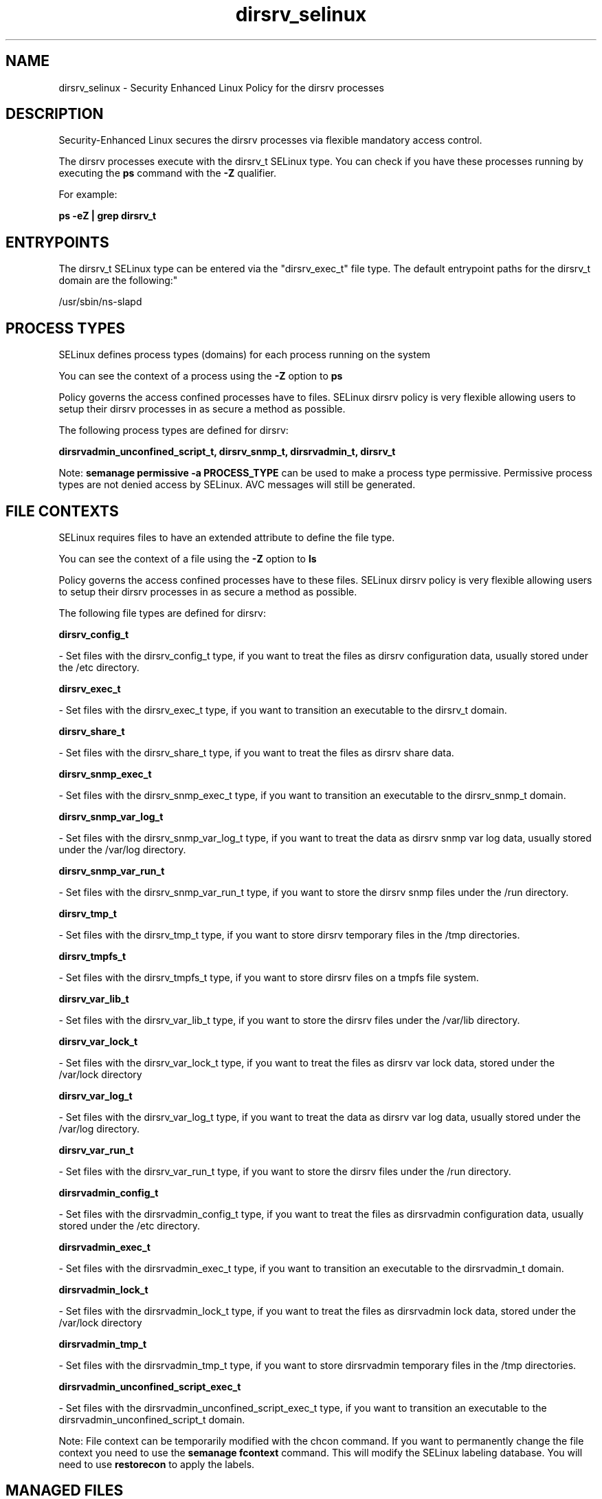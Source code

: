 .TH  "dirsrv_selinux"  "8"  "12-11-01" "dirsrv" "SELinux Policy documentation for dirsrv"
.SH "NAME"
dirsrv_selinux \- Security Enhanced Linux Policy for the dirsrv processes
.SH "DESCRIPTION"

Security-Enhanced Linux secures the dirsrv processes via flexible mandatory access control.

The dirsrv processes execute with the dirsrv_t SELinux type. You can check if you have these processes running by executing the \fBps\fP command with the \fB\-Z\fP qualifier.

For example:

.B ps -eZ | grep dirsrv_t


.SH "ENTRYPOINTS"

The dirsrv_t SELinux type can be entered via the "dirsrv_exec_t" file type.  The default entrypoint paths for the dirsrv_t domain are the following:"

/usr/sbin/ns-slapd
.SH PROCESS TYPES
SELinux defines process types (domains) for each process running on the system
.PP
You can see the context of a process using the \fB\-Z\fP option to \fBps\bP
.PP
Policy governs the access confined processes have to files.
SELinux dirsrv policy is very flexible allowing users to setup their dirsrv processes in as secure a method as possible.
.PP
The following process types are defined for dirsrv:

.EX
.B dirsrvadmin_unconfined_script_t, dirsrv_snmp_t, dirsrvadmin_t, dirsrv_t
.EE
.PP
Note:
.B semanage permissive -a PROCESS_TYPE
can be used to make a process type permissive. Permissive process types are not denied access by SELinux. AVC messages will still be generated.

.SH FILE CONTEXTS
SELinux requires files to have an extended attribute to define the file type.
.PP
You can see the context of a file using the \fB\-Z\fP option to \fBls\bP
.PP
Policy governs the access confined processes have to these files.
SELinux dirsrv policy is very flexible allowing users to setup their dirsrv processes in as secure a method as possible.
.PP
The following file types are defined for dirsrv:


.EX
.PP
.B dirsrv_config_t
.EE

- Set files with the dirsrv_config_t type, if you want to treat the files as dirsrv configuration data, usually stored under the /etc directory.


.EX
.PP
.B dirsrv_exec_t
.EE

- Set files with the dirsrv_exec_t type, if you want to transition an executable to the dirsrv_t domain.


.EX
.PP
.B dirsrv_share_t
.EE

- Set files with the dirsrv_share_t type, if you want to treat the files as dirsrv share data.


.EX
.PP
.B dirsrv_snmp_exec_t
.EE

- Set files with the dirsrv_snmp_exec_t type, if you want to transition an executable to the dirsrv_snmp_t domain.


.EX
.PP
.B dirsrv_snmp_var_log_t
.EE

- Set files with the dirsrv_snmp_var_log_t type, if you want to treat the data as dirsrv snmp var log data, usually stored under the /var/log directory.


.EX
.PP
.B dirsrv_snmp_var_run_t
.EE

- Set files with the dirsrv_snmp_var_run_t type, if you want to store the dirsrv snmp files under the /run directory.


.EX
.PP
.B dirsrv_tmp_t
.EE

- Set files with the dirsrv_tmp_t type, if you want to store dirsrv temporary files in the /tmp directories.


.EX
.PP
.B dirsrv_tmpfs_t
.EE

- Set files with the dirsrv_tmpfs_t type, if you want to store dirsrv files on a tmpfs file system.


.EX
.PP
.B dirsrv_var_lib_t
.EE

- Set files with the dirsrv_var_lib_t type, if you want to store the dirsrv files under the /var/lib directory.


.EX
.PP
.B dirsrv_var_lock_t
.EE

- Set files with the dirsrv_var_lock_t type, if you want to treat the files as dirsrv var lock data, stored under the /var/lock directory


.EX
.PP
.B dirsrv_var_log_t
.EE

- Set files with the dirsrv_var_log_t type, if you want to treat the data as dirsrv var log data, usually stored under the /var/log directory.


.EX
.PP
.B dirsrv_var_run_t
.EE

- Set files with the dirsrv_var_run_t type, if you want to store the dirsrv files under the /run directory.


.EX
.PP
.B dirsrvadmin_config_t
.EE

- Set files with the dirsrvadmin_config_t type, if you want to treat the files as dirsrvadmin configuration data, usually stored under the /etc directory.


.EX
.PP
.B dirsrvadmin_exec_t
.EE

- Set files with the dirsrvadmin_exec_t type, if you want to transition an executable to the dirsrvadmin_t domain.


.EX
.PP
.B dirsrvadmin_lock_t
.EE

- Set files with the dirsrvadmin_lock_t type, if you want to treat the files as dirsrvadmin lock data, stored under the /var/lock directory


.EX
.PP
.B dirsrvadmin_tmp_t
.EE

- Set files with the dirsrvadmin_tmp_t type, if you want to store dirsrvadmin temporary files in the /tmp directories.


.EX
.PP
.B dirsrvadmin_unconfined_script_exec_t
.EE

- Set files with the dirsrvadmin_unconfined_script_exec_t type, if you want to transition an executable to the dirsrvadmin_unconfined_script_t domain.


.PP
Note: File context can be temporarily modified with the chcon command.  If you want to permanently change the file context you need to use the
.B semanage fcontext
command.  This will modify the SELinux labeling database.  You will need to use
.B restorecon
to apply the labels.

.SH "MANAGED FILES"

The SELinux process type dirsrv_t can manage files labeled with the following file types.  The paths listed are the default paths for these file types.  Note the processes UID still need to have DAC permissions.

.br
.B dirsrv_config_t

	/etc/dirsrv(/.*)?
.br

.br
.B dirsrv_tmp_t


.br
.B dirsrv_tmpfs_t


.br
.B dirsrv_var_lib_t

	/var/lib/dirsrv(/.*)?
.br

.br
.B dirsrv_var_lock_t

	/var/lock/dirsrv(/.*)?
.br

.br
.B dirsrv_var_log_t

	/var/log/dirsrv(/.*)?
.br

.br
.B dirsrv_var_run_t

	/var/run/dirsrv(/.*)?
.br

.br
.B faillog_t

	/var/log/btmp.*
.br
	/var/run/faillock(/.*)?
.br
	/var/log/faillog
.br
	/var/log/tallylog
.br

.br
.B krb5_host_rcache_t

	/var/cache/krb5rcache(/.*)?
.br
	/var/tmp/nfs_0
.br
	/var/tmp/DNS_25
.br
	/var/tmp/host_0
.br
	/var/tmp/imap_0
.br
	/var/tmp/HTTP_23
.br
	/var/tmp/HTTP_48
.br
	/var/tmp/ldap_55
.br
	/var/tmp/ldap_487
.br
	/var/tmp/ldapmap1_0
.br

.br
.B lastlog_t

	/var/log/lastlog
.br

.br
.B pcscd_var_run_t

	/var/run/pcscd(/.*)?
.br
	/var/run/pcscd\.events(/.*)?
.br
	/var/run/pcscd\.pid
.br
	/var/run/pcscd\.pub
.br
	/var/run/pcscd\.comm
.br

.br
.B security_t

	/selinux
.br

.SH NSSWITCH DOMAIN

.PP
If you want to allow users to resolve user passwd entries directly from ldap rather then using a sssd serve for the dirsrv_t, you must turn on the authlogin_nsswitch_use_ldap boolean.

.EX
.B setsebool -P authlogin_nsswitch_use_ldap 1
.EE

.PP
If you want to allow confined applications to run with kerberos for the dirsrv_t, you must turn on the kerberos_enabled boolean.

.EX
.B setsebool -P kerberos_enabled 1
.EE

.SH "COMMANDS"
.B semanage fcontext
can also be used to manipulate default file context mappings.
.PP
.B semanage permissive
can also be used to manipulate whether or not a process type is permissive.
.PP
.B semanage module
can also be used to enable/disable/install/remove policy modules.

.PP
.B system-config-selinux
is a GUI tool available to customize SELinux policy settings.

.SH AUTHOR
This manual page was auto-generated using
.B "sepolicy manpage"
by Dan Walsh.

.SH "SEE ALSO"
selinux(8), dirsrv(8), semanage(8), restorecon(8), chcon(1), sepolicy(8)
, dirsrv_snmp_selinux(8), dirsrvadmin_selinux(8), dirsrvadmin_unconfined_script_selinux(8)